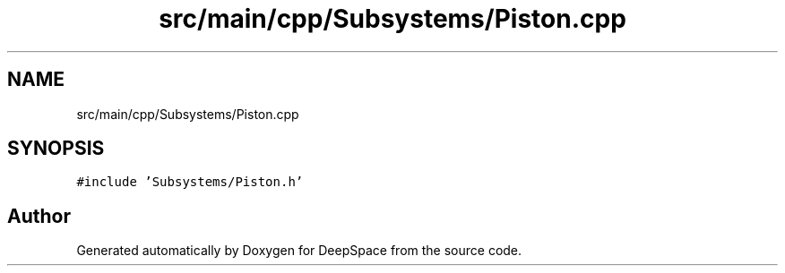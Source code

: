 .TH "src/main/cpp/Subsystems/Piston.cpp" 3 "Sun Apr 14 2019" "Version 2019" "DeepSpace" \" -*- nroff -*-
.ad l
.nh
.SH NAME
src/main/cpp/Subsystems/Piston.cpp
.SH SYNOPSIS
.br
.PP
\fC#include 'Subsystems/Piston\&.h'\fP
.br

.SH "Author"
.PP 
Generated automatically by Doxygen for DeepSpace from the source code\&.
